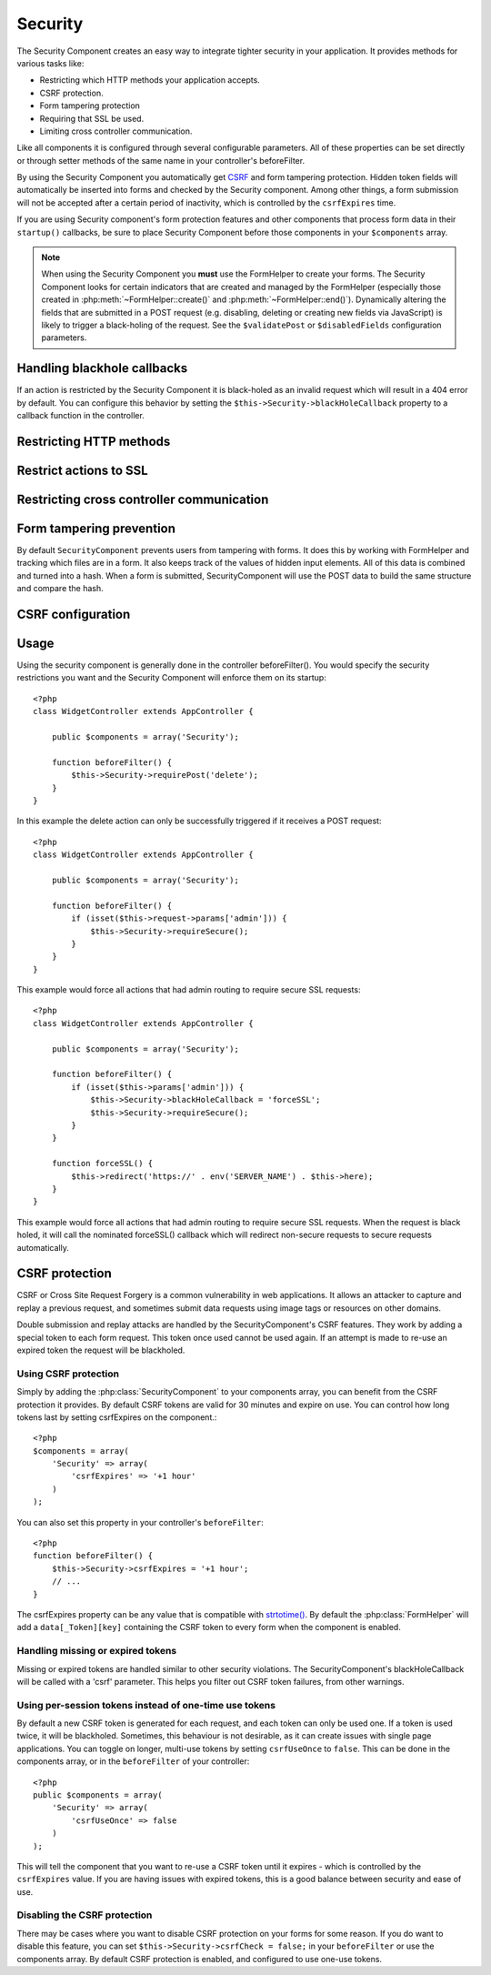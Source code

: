 Security
########

.. php:class:: SecurityComponent

The Security Component creates an easy way to integrate tighter
security in your application. It provides methods for various tasks like:

* Restricting which HTTP methods your application accepts.
* CSRF protection.
* Form tampering protection
* Requiring that SSL be used.
* Limiting cross controller communication.

Like all components it is configured through several configurable parameters.
All of these properties can be set directly or through setter methods of the
same name in your controller's beforeFilter.

By using the Security Component you automatically get
`CSRF <http://en.wikipedia.org/wiki/Cross-site_request_forgery>`_
and form tampering protection. Hidden token fields will
automatically be inserted into forms and checked by the Security
component. Among other things, a form submission will not be
accepted after a certain period of inactivity, which is controlled by
the ``csrfExpires`` time.

If you are using Security component's form protection features and
other components that process form data in their ``startup()``
callbacks, be sure to place Security Component before those
components in your ``$components`` array.

.. note::

    When using the Security Component you **must** use the FormHelper
    to create your forms. The Security Component looks for certain
    indicators that are created and managed by the FormHelper
    (especially those created in :php:meth:`~FormHelper::create()` 
    and :php:meth:`~FormHelper::end()`). Dynamically
    altering the fields that are submitted in a POST request (e.g.
    disabling, deleting or creating new fields via JavaScript) is
    likely to trigger a black-holing of the request. See the
    ``$validatePost`` or ``$disabledFields`` configuration parameters.

Handling blackhole callbacks
============================

If an action is restricted by the Security Component it is
black-holed as an invalid request which will result in a 404 error
by default. You can configure this behavior by setting the
``$this->Security->blackHoleCallback`` property to a callback function
in the controller.

.. php:method:: blackHole(object $controller, string $error)

    Black-hole an invalid request with a 404 error or a custom
    callback. With no callback, the request will be exited. If a
    controller callback is set to SecurityComponent::blackHoleCallback,
    it will be called and passed any error information.

.. php:attr:: blackHoleCallback

    A Controller callback that will handle and requests that are
    blackholed. A blackhole callback can be any public method on a controllers.
    The callback should expect an parameter indicating the type of error::

        <?php
        function beforeFilter() {
            $this->Security->blackHoleCallback = 'blackhole';
        }

        function blackhole($type) {
            // handle errors.
        }

    The ``$type`` parameter can have the following values:

    * 'auth' Indicates a form validation error, or a controller/action mismatch
      error.
    * 'csrf' Indicates a CSRF error.
    * 'get' Indicates an HTTP method restriction failure.
    * 'post' Indicates an HTTP method restriction failure.
    * 'put' Indicates an HTTP method restriction failure.
    * 'delete' Indicates an HTTP method restriction failure.
    * 'delete' Indicates an SSL method restriction failure.

Restricting HTTP methods
========================

.. php:method:: requirePost()

    Sets the actions that require a POST request. Takes any number of
    arguments. Can be called with no arguments to force all actions to
    require a POST.

.. php:method:: requireGet()

    Sets the actions that require a GET request. Takes any number of
    arguments. Can be called with no arguments to force all actions to
    require a GET.

.. php:method:: requirePut()

    Sets the actions that require a PUT request. Takes any number of
    arguments. Can be called with no arguments to force all actions to
    require a PUT.

.. php:method:: requireDelete()

    Sets the actions that require a DELETE request. Takes any number of
    arguments. Can be called with no arguments to force all actions to
    require a DELETE.


Restrict actions to SSL
=======================

.. php:method:: requireSecure()

    Sets the actions that require a SSL-secured request. Takes any
    number of arguments. Can be called with no arguments to force all
    actions to require a SSL-secured.

.. php:method:: requireAuth()

    Sets the actions that require a valid Security Component generated
    token. Takes any number of arguments. Can be called with no
    arguments to force all actions to require a valid authentication.

Restricting cross controller communication
==========================================

.. php:attr:: allowedControllers

    A List of Controller from which the actions of the current
    controller are allowed to receive requests from. This can be used
    to control cross controller requests.

.. php:attr:: allowedActions

    Actions from which actions of the current controller are allowed to
    receive requests. This can be used to control cross controller
    requests.

Form tampering prevention
=========================

By default ``SecurityComponent`` prevents users from tampering with forms.  It
does this by working with FormHelper and tracking which files are in a form.  It
also keeps track of the values of hidden input elements.  All of this data is
combined and turned into a hash.  When a form is submitted, SecurityComponent
will use the POST data to build the same structure and compare the hash.

.. php:attr:: unlockedFields

    Set to a list of form fields to exclude from POST validation. Fields can be
    unlocked either in the Component, or with
    :php:meth:`FormHelper::unlockField()`.  Fields that have been unlocked are
    not required to be part of the POST and hidden unlocked fields do not have
    their values checked.
    
.. php:attr:: validatePost

    Set to ``false`` to completely skip the validation of POST
    requests, essentially turning off form validation.

CSRF configuration
==================

.. php:attr:: csrfCheck

    Whether to use CSRF protected forms. Set to ``false`` to disable 
    CSRF protection on forms.

.. php:attr:: csrfExpires

   The duration from when a CSRF token is created that it will expire on.
   Each form/page request will generate a new token that can only 
   be submitted once unless it expires.  Can be any value compatible 
   with ``strtotime()``. The default is +30 minutes.

.. php:attr:: csrfUseOnce

   Controls whether or not CSRF tokens are use and burn.  Set to 
   ``false`` to not generate new tokens on each request.  One token 
   will be reused until it expires. This reduces the chances of 
   users getting invalid requests because of token consumption.
   It has the side effect of making CSRF less secure, as tokens are reusable.


Usage
=====

Using the security component is generally done in the controller
beforeFilter(). You would specify the security restrictions you
want and the Security Component will enforce them on its startup::

    <?php
    class WidgetController extends AppController {
    
        public $components = array('Security');
    
        function beforeFilter() {
            $this->Security->requirePost('delete');
        }
    }

In this example the delete action can only be successfully
triggered if it receives a POST request::

    <?php
    class WidgetController extends AppController {
    
        public $components = array('Security');
    
        function beforeFilter() {
            if (isset($this->request->params['admin'])) {
                $this->Security->requireSecure();
            }
        }
    }

This example would force all actions that had admin routing to
require secure SSL requests::

    <?php
    class WidgetController extends AppController {
    
        public $components = array('Security');
    
        function beforeFilter() {
            if (isset($this->params['admin'])) {
                $this->Security->blackHoleCallback = 'forceSSL';
                $this->Security->requireSecure();
            }
        }
    
        function forceSSL() {
            $this->redirect('https://' . env('SERVER_NAME') . $this->here);
        }
    }

This example would force all actions that had admin routing to
require secure SSL requests. When the request is black holed, it
will call the nominated forceSSL() callback which will redirect
non-secure requests to secure requests automatically.

.. _security-csrf:

CSRF protection
===============

CSRF or Cross Site Request Forgery is a common vulnerability in web
applications.  It allows an attacker to capture and replay a previous request,
and sometimes submit data requests using image tags or resources on other
domains.

Double submission and replay attacks are handled by the SecurityComponent's CSRF
features.  They work by adding a special token to each form request.  This token
once used cannot be used again.  If an attempt is made to re-use an expired
token the request will be blackholed.

Using CSRF protection
---------------------

Simply by adding the :php:class:`SecurityComponent` to your components array,
you can benefit from the CSRF protection it provides. By default CSRF tokens are
valid for 30 minutes and expire on use. You can control how long tokens last by setting
csrfExpires on the component.::

    <?php
    $components = array(
        'Security' => array(
            'csrfExpires' => '+1 hour'
        )
    );

You can also set this property in your controller's ``beforeFilter``::

    <?php
    function beforeFilter() {
        $this->Security->csrfExpires = '+1 hour';
        // ...
    }

The csrfExpires property can be any value that is compatible with
`strtotime() <http://php.net/manual/en/function.strtotime.php>`_. By default the
:php:class:`FormHelper` will add a ``data[_Token][key]`` containing the CSRF
token to every form when the component is enabled.

Handling missing or expired tokens
----------------------------------

Missing or expired tokens are handled similar to other security violations. The
SecurityComponent's blackHoleCallback will be called with a 'csrf' parameter.
This helps you filter out CSRF token failures, from other warnings.

Using per-session tokens instead of one-time use tokens
-------------------------------------------------------

By default a new CSRF token is generated for each request, and each token can
only be used one. If a token is used twice, it will be blackholed. Sometimes,
this behaviour is not desirable, as it can create issues with single page
applications. You can toggle on longer, multi-use tokens by setting
``csrfUseOnce`` to ``false``. This can be done in the components array, or in
the ``beforeFilter`` of your controller::

    <?php
    public $components = array(
        'Security' => array(
            'csrfUseOnce' => false
        )
    );

This will tell the component that you want to re-use a CSRF token until it
expires - which is controlled by the ``csrfExpires`` value. If you are having
issues with expired tokens, this is a good balance between security and ease of
use.

Disabling the CSRF protection
-----------------------------

There may be cases where you want to disable CSRF protection on your forms for
some reason. If you do want to disable this feature, you can set
``$this->Security->csrfCheck = false;`` in your ``beforeFilter`` or use the
components array. By default CSRF protection is enabled, and configured to use
one-use tokens.


.. meta::
    :title lang=en: Security
    :keywords lang=en: configurable parameters,security component,configuration parameters,invalid request,protection features,tighter security,holing,php class,meth,404 error,period of inactivity,csrf,array,submission,security class